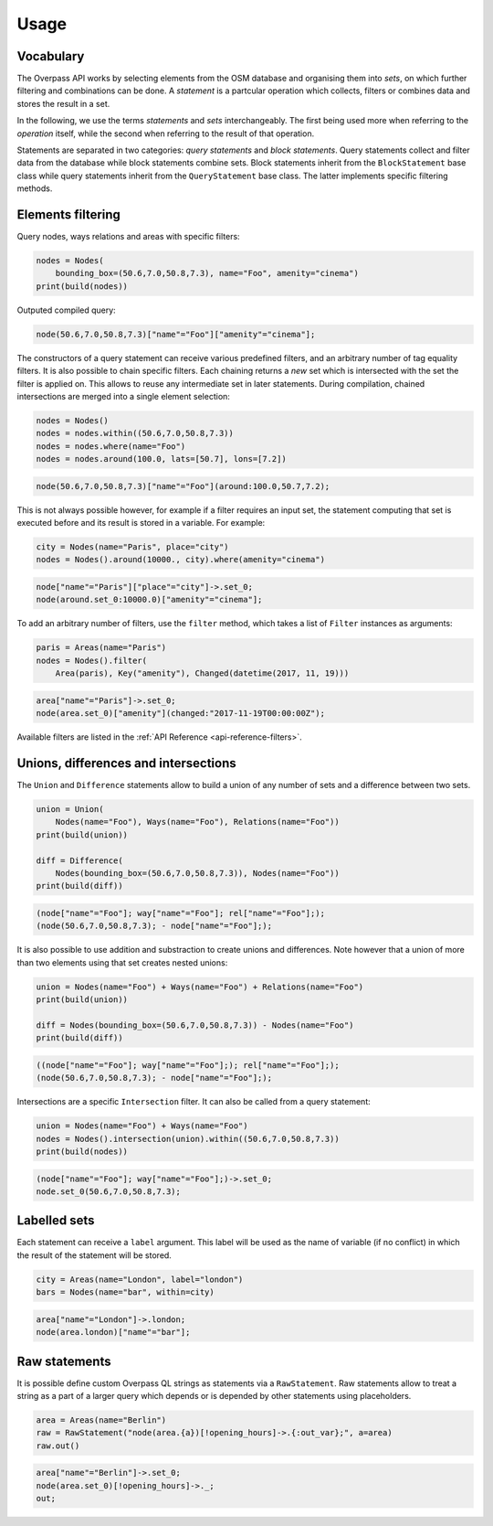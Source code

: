 
.. _usage:

Usage
=====

Vocabulary
----------

The Overpass API works by selecting elements from the OSM database and organising them into *sets*,
on which further filtering and combinations can be done. A *statement* is a partcular
operation which collects, filters or combines data and stores the result in a set.

In the following, we use the terms *statements* and *sets* interchangeably. The first
being used more when referring to the *operation* itself, while the second when referring to
the result of that operation.

Statements are separated in two categories: *query statements* and *block statements*.
Query statements collect and filter data from the database while block statements combine
sets. Block statements inherit from the ``BlockStatement`` base class while query statements
inherit from the ``QueryStatement`` base class. The latter implements specific filtering
methods.


Elements filtering
------------------

Query nodes, ways relations and areas with specific filters:

.. code-block:: python

    nodes = Nodes(
        bounding_box=(50.6,7.0,50.8,7.3), name="Foo", amenity="cinema")
    print(build(nodes))

Outputed compiled query:

.. code-block:: text

    node(50.6,7.0,50.8,7.3)["name"="Foo"]["amenity"="cinema"];

The constructors of a query statement can receive various predefined filters,
and an arbitrary number of tag equality filters.
It is also possible to chain specific filters. Each chaining returns a *new* set
which is intersected with the set the filter is applied on. This allows
to reuse any intermediate set in later statements.
During compilation, chained intersections are merged into a single element selection:

.. code-block:: python

    nodes = Nodes()
    nodes = nodes.within((50.6,7.0,50.8,7.3))
    nodes = nodes.where(name="Foo")
    nodes = nodes.around(100.0, lats=[50.7], lons=[7.2])

.. code-block:: text

    node(50.6,7.0,50.8,7.3)["name"="Foo"](around:100.0,50.7,7.2);

This is not always possible however, for example if a filter requires an input set,
the statement computing that set is executed before and its result is stored in a variable.
For example:

.. code-block:: python

    city = Nodes(name="Paris", place="city")
    nodes = Nodes().around(10000., city).where(amenity="cinema")

.. code-block:: text

    node["name"="Paris"]["place"="city"]->.set_0;
    node(around.set_0:10000.0)["amenity"="cinema"];

To add an arbitrary number of filters, use the ``filter`` method, which takes a list
of ``Filter`` instances as arguments:

.. code-block:: python

    paris = Areas(name="Paris")
    nodes = Nodes().filter(
        Area(paris), Key("amenity"), Changed(datetime(2017, 11, 19)))

.. code-block:: text

    area["name"="Paris"]->.set_0;
    node(area.set_0)["amenity"](changed:"2017-11-19T00:00:00Z");

Available filters are listed in the :ref:`API Reference <api-reference-filters>`.


Unions, differences and intersections
-------------------------------------

The ``Union`` and ``Difference`` statements allow to build a union of any number of sets
and a difference between two sets.

.. code-block:: python

    union = Union(
        Nodes(name="Foo"), Ways(name="Foo"), Relations(name="Foo"))
    print(build(union))

    diff = Difference(
        Nodes(bounding_box=(50.6,7.0,50.8,7.3)), Nodes(name="Foo"))
    print(build(diff))

.. code-block:: text

    (node["name"="Foo"]; way["name"="Foo"]; rel["name"="Foo"];);
    (node(50.6,7.0,50.8,7.3); - node["name"="Foo"];);

It is also possible to use addition and substraction to create unions and differences.
Note however that a union of more than two elements using that set creates nested
unions:

.. code-block:: python

    union = Nodes(name="Foo") + Ways(name="Foo") + Relations(name="Foo")
    print(build(union))

    diff = Nodes(bounding_box=(50.6,7.0,50.8,7.3)) - Nodes(name="Foo")
    print(build(diff))

.. code-block:: text

    ((node["name"="Foo"]; way["name"="Foo"];); rel["name"="Foo"];);
    (node(50.6,7.0,50.8,7.3); - node["name"="Foo"];);

Intersections are a specific ``Intersection`` filter. It can also be called from a query
statement:

.. code-block:: python

    union = Nodes(name="Foo") + Ways(name="Foo")
    nodes = Nodes().intersection(union).within((50.6,7.0,50.8,7.3))
    print(build(nodes))

.. code-block:: text

    (node["name"="Foo"]; way["name"="Foo"];)->.set_0;
    node.set_0(50.6,7.0,50.8,7.3);


Labelled sets
-------------

Each statement can receive a ``label`` argument. This label will be used as the name of
variable (if no conflict) in which the result of the statement will be stored.

.. code-block:: python

    city = Areas(name="London", label="london")
    bars = Nodes(name="bar", within=city)

.. code-block:: text

    area["name"="London"]->.london; 
    node(area.london)["name"="bar"];


Raw statements
--------------

It is possible define custom Overpass QL strings as statements via a ``RawStatement``.
Raw statements allow to treat a string as a part of a larger query which depends or
is depended by other statements using placeholders.

.. code-block:: python

    area = Areas(name="Berlin")
    raw = RawStatement("node(area.{a})[!opening_hours]->.{:out_var};", a=area)
    raw.out()

.. code-block:: text

    area["name"="Berlin"]->.set_0;
    node(area.set_0)[!opening_hours]->._;
    out;